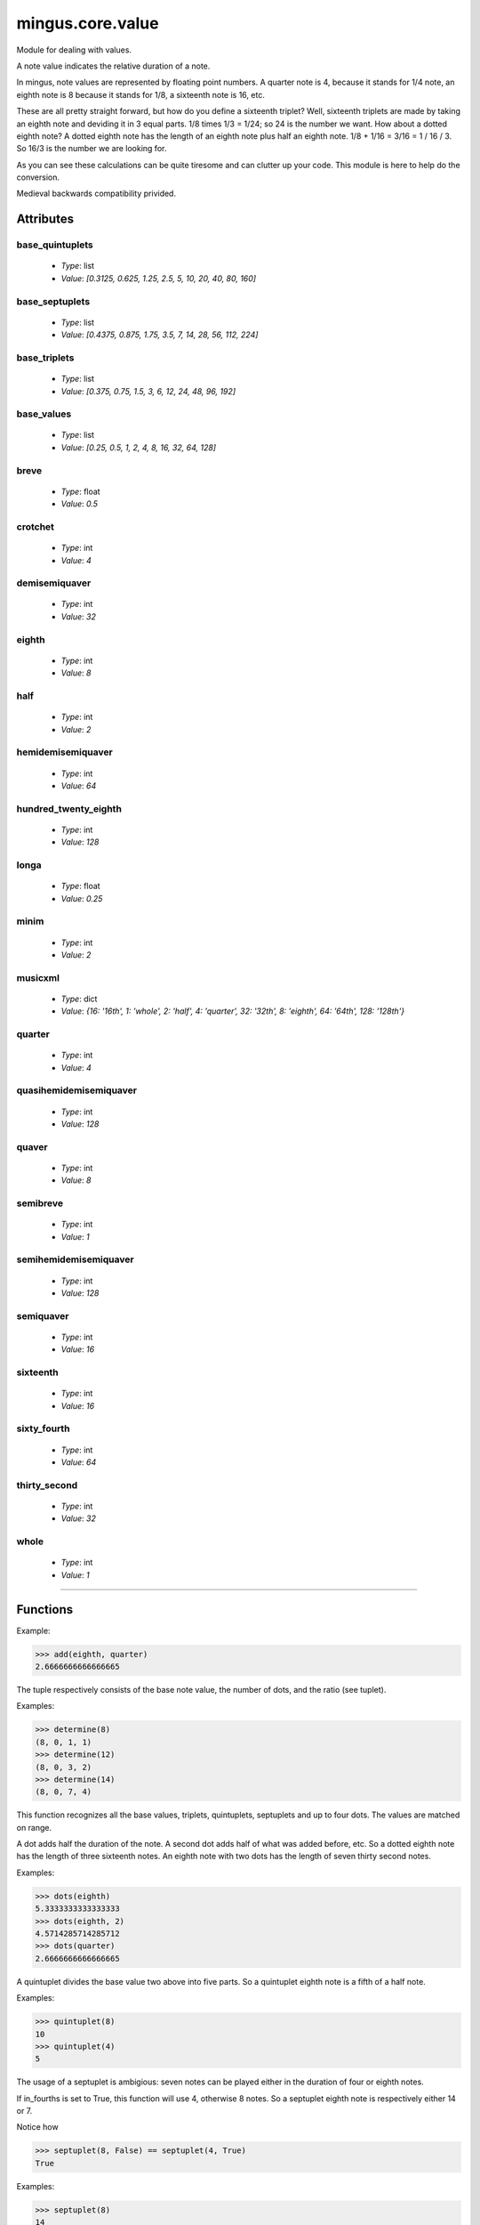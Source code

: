 =================
mingus.core.value
=================

Module for dealing with values.

A note value indicates the relative duration of a note.

In mingus, note values are represented by floating point numbers.
A quarter note is 4, because it stands for 1/4 note, an eighth note is 8
because it stands for 1/8, a sixteenth note is 16, etc.

These are all pretty straight forward, but how do you define a sixteenth
triplet? Well, sixteenth triplets are made by taking an eighth note
and deviding it in 3 equal parts. 1/8 times 1/3 = 1/24; so 24 is the number
we want. How about a dotted eighth note? A dotted eighth note has the length
of an eighth note plus half an eighth note. 1/8 + 1/16 = 3/16 = 1 / 16 / 3.
So 16/3 is the number we are looking for.

As you can see these calculations can be quite tiresome and can clutter
up your code. This module is here to help do the conversion.

Medieval backwards compatibility privided.


Attributes
----------

base_quintuplets
^^^^^^^^^^^^^^^^

  * *Type*: list
  * *Value*: `[0.3125, 0.625, 1.25, 2.5, 5, 10, 20, 40, 80, 160]`

base_septuplets
^^^^^^^^^^^^^^^

  * *Type*: list
  * *Value*: `[0.4375, 0.875, 1.75, 3.5, 7, 14, 28, 56, 112, 224]`

base_triplets
^^^^^^^^^^^^^

  * *Type*: list
  * *Value*: `[0.375, 0.75, 1.5, 3, 6, 12, 24, 48, 96, 192]`

base_values
^^^^^^^^^^^

  * *Type*: list
  * *Value*: `[0.25, 0.5, 1, 2, 4, 8, 16, 32, 64, 128]`

breve
^^^^^

  * *Type*: float
  * *Value*: `0.5`

crotchet
^^^^^^^^

  * *Type*: int
  * *Value*: `4`

demisemiquaver
^^^^^^^^^^^^^^

  * *Type*: int
  * *Value*: `32`

eighth
^^^^^^

  * *Type*: int
  * *Value*: `8`

half
^^^^

  * *Type*: int
  * *Value*: `2`

hemidemisemiquaver
^^^^^^^^^^^^^^^^^^

  * *Type*: int
  * *Value*: `64`

hundred_twenty_eighth
^^^^^^^^^^^^^^^^^^^^^

  * *Type*: int
  * *Value*: `128`

longa
^^^^^

  * *Type*: float
  * *Value*: `0.25`

minim
^^^^^

  * *Type*: int
  * *Value*: `2`

musicxml
^^^^^^^^

  * *Type*: dict
  * *Value*: `{16: '16th', 1: 'whole', 2: 'half', 4: 'quarter', 32: '32th', 8: 'eighth', 64: '64th', 128: '128th'}`

quarter
^^^^^^^

  * *Type*: int
  * *Value*: `4`

quasihemidemisemiquaver
^^^^^^^^^^^^^^^^^^^^^^^

  * *Type*: int
  * *Value*: `128`

quaver
^^^^^^

  * *Type*: int
  * *Value*: `8`

semibreve
^^^^^^^^^

  * *Type*: int
  * *Value*: `1`

semihemidemisemiquaver
^^^^^^^^^^^^^^^^^^^^^^

  * *Type*: int
  * *Value*: `128`

semiquaver
^^^^^^^^^^

  * *Type*: int
  * *Value*: `16`

sixteenth
^^^^^^^^^

  * *Type*: int
  * *Value*: `16`

sixty_fourth
^^^^^^^^^^^^

  * *Type*: int
  * *Value*: `64`

thirty_second
^^^^^^^^^^^^^

  * *Type*: int
  * *Value*: `32`

whole
^^^^^

  * *Type*: int
  * *Value*: `1`

----

Functions
---------

.. function:: add(value1, value2)

  Return the value of the two combined.

Example:

>>> add(eighth, quarter)
2.6666666666666665

.. function:: determine(value)

  Analyse the value and return a tuple containing the parts it's made of.

The tuple respectively consists of the base note value, the number of
dots, and the ratio (see tuplet).

Examples:

>>> determine(8)
(8, 0, 1, 1)
>>> determine(12)
(8, 0, 3, 2)
>>> determine(14)
(8, 0, 7, 4)

This function recognizes all the base values, triplets, quintuplets,
septuplets and up to four dots. The values are matched on range.

.. function:: dots(value, nr=1)

  Return the dotted note value.

A dot adds half the duration of the note. A second dot adds half of what
was added before, etc. So a dotted eighth note has the length of three
sixteenth notes. An eighth note with two dots has the length of seven
thirty second notes.

Examples:

>>> dots(eighth)
5.3333333333333333
>>> dots(eighth, 2)
4.5714285714285712
>>> dots(quarter)
2.6666666666666665

.. function:: quintuplet(value)

  Return the quintuplet note value.

A quintuplet divides the base value two above into five parts. So a
quintuplet eighth note is a fifth of a half note.

Examples:

>>> quintuplet(8)
10
>>> quintuplet(4)
5

.. function:: septuplet(value, in_fourths=True)

  Return the septuplet note value.

The usage of a septuplet is ambigious: seven notes can be played either
in the duration of four or eighth notes.

If in_fourths is set to True, this function will use 4, otherwise 8
notes. So a septuplet eighth note is respectively either 14 or 7.

Notice how

>>> septuplet(8, False) == septuplet(4, True)
True

Examples:

>>> septuplet(8)
14
>>> septuplet(8, False)
7

.. function:: subtract(value1, value2)

  Return the note value for value1 minus value2.

There are no exceptions for producing negative values, which can be
useful for taking differences.

Example:

>>> substract(quarter, eighth)
8.0

.. function:: triplet(value)

  Return the triplet note value.

A triplet divides the base value above into three parts. So a triplet
eighth note is a third of a quarter note.

Examples:

>>> triplet(eighth)
12
>>> triplet(4)
6

.. function:: tuplet(value, rat1, rat2)

  Return a tuplet.

A tuplet can be written as a ratio. For example: 5:4 means that you play
5 notes in the duration of 4 (a quintuplet), 3:2 means that you play 3
notes in the duration of 2 (a triplet), etc. This function calculates
the note value when playing in rat1:rat2.

Example:

>>> tuplet(8, 3, 2)
12

----

:doc:`Back to Index</index>`
